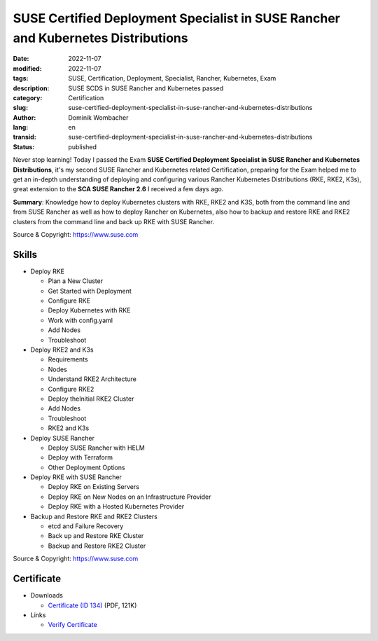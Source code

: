 .. SPDX-FileCopyrightText: 2023 Dominik Wombacher <dominik@wombacher.cc>
..
.. SPDX-License-Identifier: CC-BY-SA-4.0

SUSE Certified Deployment Specialist in SUSE Rancher and Kubernetes Distributions
#################################################################################

:date: 2022-11-07
:modified: 2022-11-07
:tags: SUSE, Certification, Deployment, Specialist, Rancher, Kubernetes, Exam
:description: SUSE SCDS in SUSE Rancher and Kubernetes passed
:category: Certification
:slug: suse-certified-deployment-specialist-in-suse-rancher-and-kubernetes-distributions
:author: Dominik Wombacher
:lang: en
:transid: suse-certified-deployment-specialist-in-suse-rancher-and-kubernetes-distributions
:status: published

Never stop learning! Today I passed the Exam **SUSE Certified Deployment Specialist in SUSE Rancher and Kubernetes Distributions**, 
it's my second SUSE Rancher and Kubernetes related Certification, preparing for the Exam helped me to get an in-depth understanding 
of deploying and configuring various Rancher Kubernetes Distributions (RKE, RKE2, K3s), great extension to the 
**SCA SUSE Rancher 2.6** I received a few days ago.

**Summary**: Knowledge how to deploy Kubernetes clusters with RKE, RKE2 and K3S, both from the command line and 
from SUSE Rancher as well as how to deploy Rancher on Kubernetes, also how to backup and restore 
RKE and RKE2 clusters from the command line and back up RKE with SUSE Rancher. 

Source & Copyright: https://www.suse.com

Skills
******

- Deploy RKE

  - Plan a New Cluster

  - Get Started with Deployment

  - Configure RKE

  - Deploy Kubernetes with RKE

  - Work with config.yaml

  - Add Nodes

  - Troubleshoot

- Deploy RKE2 and K3s

  - Requirements

  - Nodes

  - Understand RKE2 Architecture
  
  - Configure RKE2

  - Deploy theInitial RKE2 Cluster

  - Add Nodes

  - Troubleshoot

  - RKE2 and K3s

- Deploy SUSE Rancher

  - Deploy SUSE Rancher with HELM

  - Deploy with Terraform

  - Other Deployment Options

- Deploy RKE with SUSE Rancher

  - Deploy RKE on Existing Servers

  - Deploy RKE on New Nodes on an Infrastructure Provider

  - Deploy RKE with a Hosted Kubernetes Provider

- Backup and Restore RKE and RKE2 Clusters

  - etcd and Failure Recovery

  - Back up and Restore RKE Cluster

  - Backup and Restore RKE2 Cluster

Source & Copyright: https://www.suse.com

Certificate
***********

- Downloads

  - `Certificate (ID 134) </certificates/Dominik_Wombacher_SCDS_RAN_K8S134.pdf>`_ (PDF, 121K)
  
- Links

  - `Verify Certificate <https://suse.useclarus.com/view/verify/>`_

